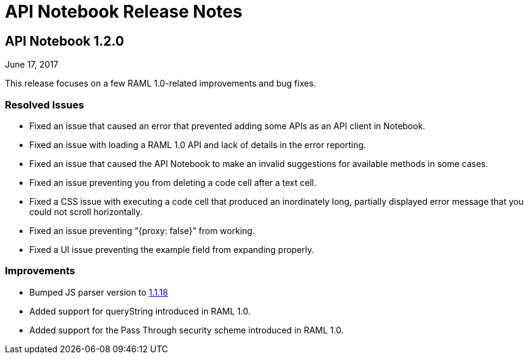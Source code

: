 = API Notebook Release Notes

== API Notebook 1.2.0

June 17, 2017

This release focuses on a few RAML 1.0-related improvements and bug fixes.

=== Resolved Issues

* Fixed an issue that caused an error that prevented adding some APIs as an API client in Notebook.
* Fixed an issue with loading a RAML 1.0 API and lack of details in the error reporting.
* Fixed an issue that caused the API Notebook to make an invalid suggestions for available methods in some cases.
* Fixed an issue preventing you from deleting a code cell after a text cell.
* Fixed a CSS issue with executing a code cell that produced an inordinately long, partially displayed error message that you could not scroll horizontally.
* Fixed an issue preventing “{proxy: false}” from working.
* Fixed a UI issue preventing the example field from expanding properly.

=== Improvements

* Bumped JS parser version to link:https://github.com/raml-org/raml-js-parser-2/releases/tag/1.1.18[1.1.18]
* Added support for queryString introduced in RAML 1.0.
* Added support for the Pass Through security scheme introduced in RAML 1.0.
